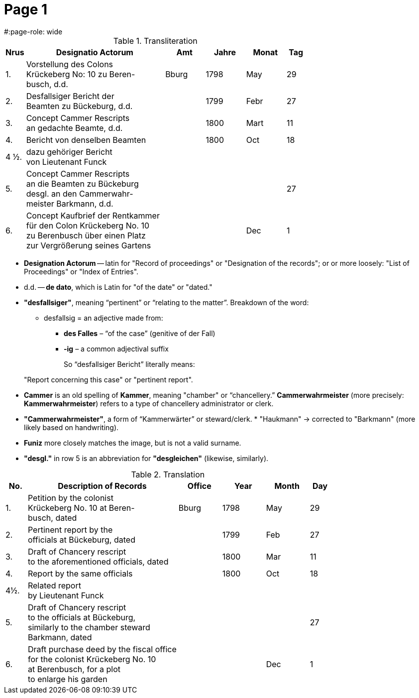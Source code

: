 = Page  1
#:page-role: wide

.Transliteration
[cols="1,7,2,2,2,1"]
|===
|Nrus |Designatio Actorum |Amt |Jahre |Monat |Tag

|1. |Vorstellung des Colons +
Krückeberg No: 10 zu Beren- +
busch, d.d. |Bburg |1798 |May |29

|2. |Desfallsiger Bericht der +
Beamten zu Bückeburg, d.d. ||1799 |Febr |27

|3. |Concept Cammer Rescripts +
an gedachte Beamte, d.d. ||1800 |Mart |11

|4. |Bericht von denselben Beamten ||1800 |Oct |18

|4 ½.|dazu gehöriger Bericht +
von Lieutenant Funck ||||

|5. |Concept Cammer Rescripts +
an die Beamten zu Bückeburg +
desgl. an den Cammerwahr- +
meister Barkmann, d.d. ||||27

|6. |Concept Kaufbrief der Rentkammer +
für den Colon Krückeberg No. 10 +
zu Berenbusch über einen Platz +
zur Vergrößerung seines Gartens |||Dec |1
|===

[Terms Explained]
****
* *Designation Actorum* -- latin for "Record of proceedings" or "Designation of the records"; or or more loosely:
"List of Proceedings" or "Index of Entries".
* d.d. -- *de dato*, which is Latin for "of the date" or "dated."
* *"desfallsiger"*, meaning “pertinent” or “relating to the matter”. Breakdown of the word: 
** desfallsig = an adjective made from:
*** *des Falles* – “of the case” (genitive of der Fall)
*** *-ig* – a common adjectival suffix
+
So “desfallsiger Bericht” literally means:
____
"Report concerning this case" or "pertinent report".
____
* *Cammer* is an old spelling of *Kammer*, meaning "chamber" or “chancellery.” *Cammerwahrmeister* (more precisely: *Kammerwahrmeister*)
refers to a type of chancellery administrator or clerk. 
* *"Cammerwahrmeister"*, a form of “Kammerwärter” or steward/clerk.
* 
"Haukmann" → corrected to "Barkmann" (more likely based on handwriting).
* *Funiz* more closely matches the image, but is not a valid surname.
* *"desgl."* in row 5 is an abbreviation for *"desgleichen"* (likewise, similarly).
****

.Translation
[cols="1,7,2,2,2,1"]
|===
|No. |Description of Records |Office |Year |Month |Day

|1. |Petition by the colonist +
Krückeberg No. 10 at Beren- +
busch, dated |Bburg |1798 |May |29

|2. |Pertinent report by the +
officials at Bückeburg, dated ||1799 |Feb |27

|3. |Draft of Chancery rescript +
to the aforementioned officials, dated ||1800 |Mar |11

|4. |Report by the same officials ||1800 |Oct |18

|4½. |Related report +
by Lieutenant Funck ||||

|5. |Draft of Chancery rescript +
to the officials at Bückeburg, +
similarly to the chamber steward +
Barkmann, dated ||||27

|6. |Draft purchase deed by the fiscal office +
for the colonist Krückeberg No. 10 +
at Berenbusch, for a plot +
to enlarge his garden |||Dec |1
|=== 
